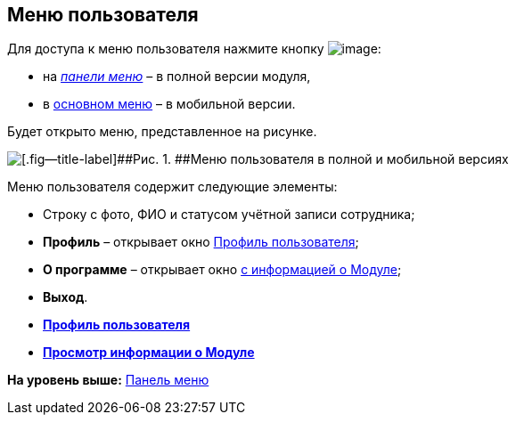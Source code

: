 
== Меню пользователя

Для доступа к меню пользователя нажмите кнопку image:buttons/userMenu.png[image]:

* на xref:dvweb_control_panel.adoc[[.dfn .term]_панели меню_] – в полной версии модуля,
* в xref:dvweb_folder_tree.adoc[основном меню] – в мобильной версии.

Будет открыто меню, представленное на рисунке.

image::controlmenu.png[[.fig--title-label]##Рис. 1. ##Меню пользователя в полной и мобильной версиях]

Меню пользователя содержит следующие элементы:

* Строку с фото, ФИО и статусом учётной записи сотрудника;
* [.ph .uicontrol]*Профиль* – открывает окно xref:UserProfile.adoc[Профиль пользователя];
* [.ph .uicontrol]*О программе* – открывает окно xref:task_work_about.adoc[с информацией о Модуле];
* [.ph .uicontrol]*Выход*.

* *xref:UserProfile.adoc[Профиль пользователя]* +
* *xref:task_work_about.adoc[Просмотр информации о Модуле]* +

*На уровень выше:* xref:dvweb_control_panel.adoc[Панель меню]
